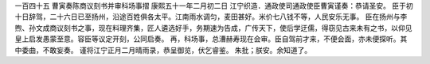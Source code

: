一百四十五 曹寅奏陈商议刻书并审科场事摺 
康熙五十一年二月初二日 
江宁织造．通政使司通政使臣曹寅谨奏：恭请圣安。 
臣于初十日辞驾，二十六日已至扬州，沿途百姓俱各太平。江南雨水调匀，麦田甚好。米价七八钱不等，人民安乐无事。 
臣在扬州与李煦、孙文成商议刻书之事，现在料理齐集，匠人遴选好手，务期速为告成，广传天下，使后学迂儒，得窃见古来未有之书，以仰见皇上启发愚蒙至意。容臣等议定开刻，公同启奏。 
再，科场事，总漕赫寿现在会审。臣自驾前才来，不便会面，亦未便探听。其中委曲，不敢妄奏。 
谨将江宁正月二月晴雨录，恭呈御览，伏乞睿鉴。 
朱批；朕安。余知道了。 